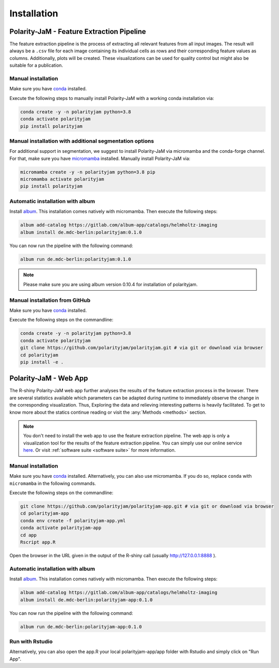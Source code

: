 Installation
============


Polarity-JaM - Feature Extraction Pipeline
------------------------------------------

The feature extraction pipeline is the process of extracting all relevant features from all input images.
The result will always be a ``.csv`` file for each image containing its individual cells as rows and their
corresponding feature values as columns. Additionally, plots will be created.
These visualizations can be used for quality control but might also be suitable for a publication.


Manual installation
+++++++++++++++++++
Make sure you have `conda <https://anaconda.com/>`_ installed.

Execute the following steps to manually install Polarity-JaM with a working conda installation via:

.. code-block:: console

    conda create -y -n polarityjam python=3.8
    conda activate polarityjam
    pip install polarityjam


Manual installation with additional segmentation options
++++++++++++++++++++++++++++++++++++++++++++++++++++++++
For additional support in segmentation, we suggest to install Polarity-JaM
via micromamba and the conda-forge channel. For that, make sure you have
`micromamba <https://mamba.readthedocs.io/en/latest/user_guide/micromamba.html>`_ installed.
Manually install Polarity-JaM via:

.. code-block:: console

    micromamba create -y -n polarityjam python=3.8 pip
    micromamba activate polarityjam
    pip install polarityjam


Automatic installation with album
+++++++++++++++++++++++++++++++++

Install `album <https://album.solutions/>`_. This installation comes natively with
micromamba. Then execute the following steps:

.. code-block:: console

    album add-catalog https://gitlab.com/album-app/catalogs/helmholtz-imaging
    album install de.mdc-berlin:polarityjam:0.1.0

You can now run the pipeline with the following command:

.. code-block:: console

    album run de.mdc-berlin:polarityjam:0.1.0

.. note::
    Please make sure you are using album version 0.10.4 for installation of polarityjam.


Manual installation from GitHub
+++++++++++++++++++++++++++++++

Make sure you have `conda <https://anaconda.com/>`_ installed.

Execute the following steps on the commandline:

.. code-block:: console

    conda create -y -n polarityjam python=3.8
    conda activate polarityjam
    git clone https://github.com/polarityjam/polarityjam.git # via git or download via browser
    cd polarityjam
    pip install -e .


Polarity-JaM - Web App
----------------------

The R-shiny Polarity-JaM web app further analyses the results of the feature extraction process in the browser.
There are several statistics available which parameters can be adapted during runtime to immediately
observe the change in the corresponding visualization.
Thus, Exploring the data and relieving interesting patterns is heavily facilitated.
To get to know more about the statics continue reading or visit the :any:`Methods <methods>` section.

.. note::
    You don't need to install the web app to use the feature extraction pipeline. The web app is
    only a visualization tool for the results of the feature extraction pipeline.
    You can simply use our online service `here <https://www.polarityjam.com>`_.
    Or visit :ref:`software suite <software suite>` for more information.

Manual installation
+++++++++++++++++++

Make sure you have `conda <https://anaconda.com/>`_ installed.  Alternatively, you can also use
micromamba. If you do so, replace ``conda`` with ``micromamba`` in the following commands.

Execute the following steps on the commandline:

.. code-block:: console

    git clone https://github.com/polarityjam/polarityjam-app.git # via git or download via browser
    cd polarityjam-app
    conda env create -f polarityjam-app.yml
    conda activate polarityjam-app
    cd app
    Rscript app.R

Open the browser in the URL given in the output of the R-shiny call (usually http://127.0.0.1:8888 ).


Automatic installation with album
+++++++++++++++++++++++++++++++++


Install `album <https://album.solutions/>`_. This installation comes natively with
micromamba. Then execute the following steps:

.. code-block:: console

    album add-catalog https://gitlab.com/album-app/catalogs/helmholtz-imaging
    album install de.mdc-berlin:polarityjam-app:0.1.0

You can now run the pipeline with the following command:

.. code-block:: console

    album run de.mdc-berlin:polarityjam-app:0.1.0


Run with Rstudio
++++++++++++++++

Alternatively, you can also open the app.R your local polarityjam-app/app folder with Rstudio
and simply click on "Run App".